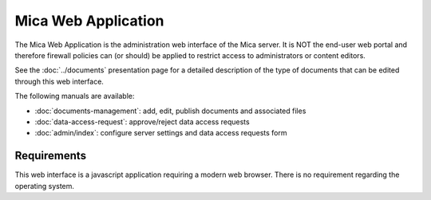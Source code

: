 Mica Web Application
====================

The Mica Web Application is the administration web interface of the Mica
server. It is NOT the end-user web portal and therefore firewall policies can
(or should) be applied to restrict access to administrators or content editors.

See the :doc:`../documents` presentation page for a detailed description of the
type of documents that can be edited through this web interface.

The following manuals are available:

* :doc:`documents-management`: add, edit, publish documents and associated files
* :doc:`data-access-request`: approve/reject data access requests
* :doc:`admin/index`: configure server settings and data
  access requests form

Requirements
------------

This web interface is a javascript application requiring a modern web browser.
There is no requirement regarding the operating system.
